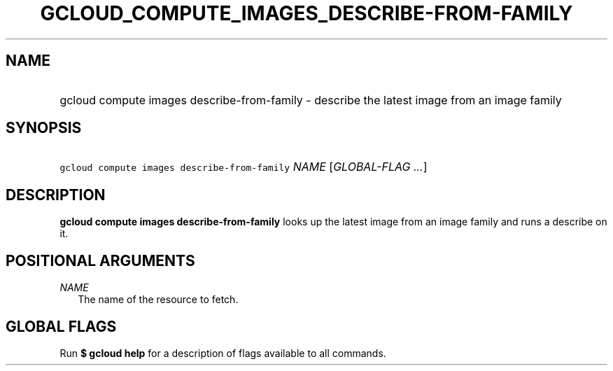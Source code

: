 
.TH "GCLOUD_COMPUTE_IMAGES_DESCRIBE\-FROM\-FAMILY" 1



.SH "NAME"
.HP
gcloud compute images describe\-from\-family \- describe the latest image from an image family



.SH "SYNOPSIS"
.HP
\f5gcloud compute images describe\-from\-family\fR \fINAME\fR [\fIGLOBAL\-FLAG\ ...\fR]


.SH "DESCRIPTION"

\fBgcloud compute images describe\-from\-family\fR looks up the latest image
from an image family and runs a describe on it.



.SH "POSITIONAL ARGUMENTS"

\fINAME\fR
.RS 2m
The name of the resource to fetch.


.RE

.SH "GLOBAL FLAGS"

Run \fB$ gcloud help\fR for a description of flags available to all commands.

